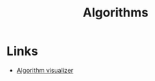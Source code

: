 :PROPERTIES:
:ID:       3d881747-da48-47a4-9c36-b22b5d0ba12d
:END:
#+title: Algorithms

* Links
+ [[https://algorithm-visualizer.org/][Algorithm visualizer]]
